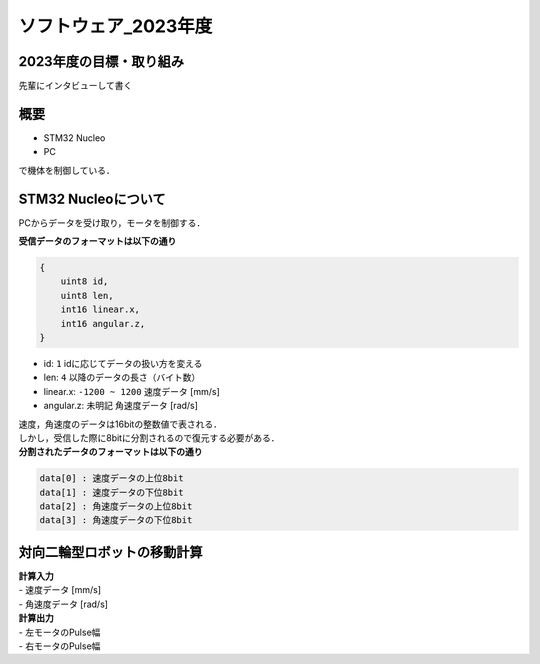 ソフトウェア_2023年度
==========

2023年度の目標・取り組み
------------
``先輩にインタビューして書く``

概要
----------
- STM32 Nucleo
- PC
で機体を制御している．

STM32 Nucleoについて
----------

PCからデータを受け取り，モータを制御する．

| **受信データのフォーマットは以下の通り**
.. code-block:: none
    
    {
        uint8 id,
        uint8 len,
        int16 linear.x,
        int16 angular.z,
    }

- id: ``1`` idに応じてデータの扱い方を変える
- len: ``4`` 以降のデータの長さ（バイト数）
- linear.x: ``-1200 ~ 1200`` 速度データ [mm/s] 
- angular.z: ``未明記`` 角速度データ [rad/s] 

| 速度，角速度のデータは16bitの整数値で表される．
| しかし，受信した際に8bitに分割されるので復元する必要がある．

| **分割されたデータのフォーマットは以下の通り**
.. code-block:: none

    data[0] : 速度データの上位8bit
    data[1] : 速度データの下位8bit
    data[2] : 角速度データの上位8bit
    data[3] : 角速度データの下位8bit

対向二輪型ロボットの移動計算
----------

| **計算入力**
| - 速度データ [mm/s] 
| - 角速度データ [rad/s]

| **計算出力**
| - 左モータのPulse幅
| - 右モータのPulse幅